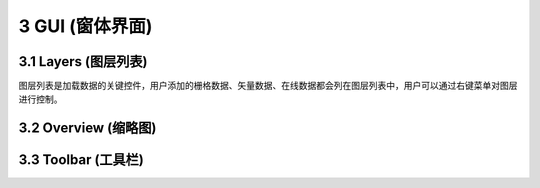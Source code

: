====================
3 GUI (窗体界面)
====================

.. image:: ../images/GUI_image/img_gui.png
    :align: center  
    
3.1 Layers (图层列表)
---------------
.. image:: ../images/GUI_image/img_layers.png
    :align: center
图层列表是加载数据的关键控件，用户添加的栅格数据、矢量数据、在线数据都会列在图层列表中，用户可以通过右键菜单对图层进行控制。





3.2 Overview (缩略图)
---------------






3.3 Toolbar (工具栏)
---------------

